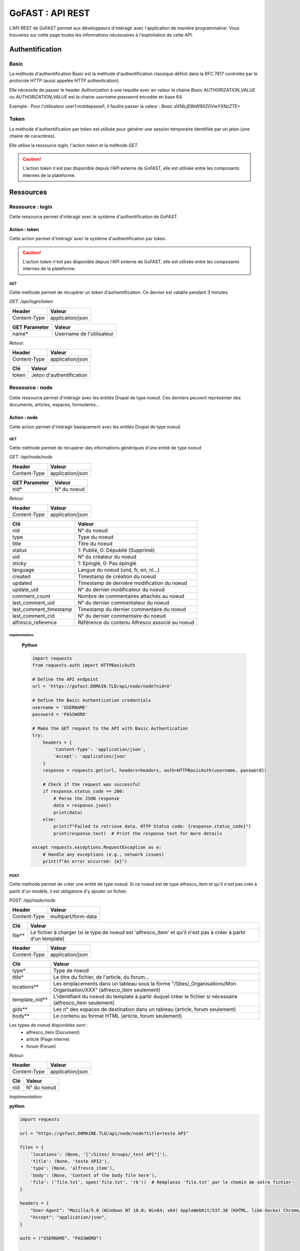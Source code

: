 ********************************************
GoFAST :  API REST 
********************************************

L'API REST de GoFAST permet aux développeurs d'intéragir avec l'application de manière programmative. Vous trouverez sur cette page toutes les informations nécessaires à l'exploitation de cette API.

Authentification
############################################

Basic
**********************

La méthode d'authentification Basic est la méthode d'authentification classique définit dans la RFC 7617 controlée par le protocole HTTP (aussi appelée HTTP authentication).

Elle nécessite de passer le header *Authorization* à une requête avec en valeur la chaine *Basic AUTHORIZATION_VALUE* ou *AUTHORIZATION_VALUE* est la chaine *username:password* encodée en base 64.

Exemple : Pour l'utilisateur user1:motdepasse1, il faudra passer la valeur :
*Basic dXNlcjE6bW90ZGVwYXNzZTE=*

Token
**********************

La méthode d'authentification par token est utilisée pour générer une session temporaire identifiée par un jeton (une chaine de caractères).

Elle utilise la ressource *login*, l'action *token* et la méthode *GET*.

.. CAUTION:: L'action *token* n'est pas disponible depuis l'API externe de GoFAST, elle est utilisée entre les composants internes de la plateforme.

Ressources
############################################

Ressource : login
**********************

Cette ressource permet d'intéragir avec le système d'authentification de GoFAST.

Action : token
~~~~~~~~~~~~~~~~~~~~~~~~~~~~~~~~~~

Cette action permet d'intéragir avec le système d'authentification par token.

.. CAUTION:: L'action *token* n'est pas disponible depuis l'API externe de GoFAST, elle est utilisée entre les composants internes de la plateforme.

GET
__________

Cette méthode permet de récupérer un token d'authentification. Ce dernier est valable pendant 3 minutes.

*GET: /api/login/token*

+-------------------+--------------------------+
|  Header           |   Valeur                 |
+===================+==========================+
|Content-Type       | application/json         |
+-------------------+--------------------------+

+-------------------+--------------------------+
|  GET Parameter    |   Valeur                 |
+===================+==========================+
|    name*          |Username de l'utilisateur |
+-------------------+--------------------------+

*Retour:*

+-------------------+----------------------------------------+
|   Header          |   Valeur                               |
+===================+========================================+
|Content-Type       | application/json                       |
+-------------------+----------------------------------------+

+-----------------------+----------------------------------------------------+
|   Clé                 |   Valeur                                           |
+=======================+====================================================+
|token                  | Jeton d'authentification                           |
+-----------------------+----------------------------------------------------+

Ressource : node
**********************

Cette ressource permet d'intéragir avec les entités Drupal de type noeud. Ces derniers peuvent représenter des documents, articles, espaces, formulaires...

Action : node
~~~~~~~~~~~~~~~~~~~~~~~~~~~~~~~~~~

Cette action permet d'intéragir basiquement avec les entités Drupal de type noeud.

GET
__________

Cette méthode permet de récupérer des informations génériques d'une entité de type noeud

*GET: /api/node/node*

+-------------------+--------------------------+
|  Header           |   Valeur                 |
+===================+==========================+
|Content-Type       | application/json         |
+-------------------+--------------------------+

+-------------------+--------------------------+
|  GET Parameter    |   Valeur                 |
+===================+==========================+
|    nid*           |N° du noeud               |
+-------------------+--------------------------+

*Retour:*

+-------------------+----------------------------------------+
|   Header          |   Valeur                               |
+===================+========================================+
|Content-Type       | application/json                       |
+-------------------+----------------------------------------+

+-----------------------+----------------------------------------------------+
|   Clé                 |   Valeur                                           |
+=======================+====================================================+
|nid                    | N° du noeud                                        |
+-----------------------+----------------------------------------------------+
|type                   | Type du noeud                                      |
+-----------------------+----------------------------------------------------+
|title                  | Titre du noeud                                     |
+-----------------------+----------------------------------------------------+
|status                 | 1: Publié, 0: Dépublié (Supprimé)                  |
+-----------------------+----------------------------------------------------+
|uid                    | N° du créateur du noeud                            |
+-----------------------+----------------------------------------------------+
|sticky                 | 1: Epinglé, 0: Pas épinglé                         |
+-----------------------+----------------------------------------------------+
|language               | Langue du noeud (und, fr, en, nl...)               |
+-----------------------+----------------------------------------------------+
|created                | Timestamp de création du noeud                     |
+-----------------------+----------------------------------------------------+
|updated                | Timestamp de dernière modification du noeud        |
+-----------------------+----------------------------------------------------+
|update_uid             | N° du dernier modificateur du noeud                |
+-----------------------+----------------------------------------------------+
|comment_count          | Nombre de commentaires attachés au noeud           |
+-----------------------+----------------------------------------------------+
|last_comment_uid       | N° du dernier commentateur du noeud                |
+-----------------------+----------------------------------------------------+
|last_comment_timestamp | Timestamp du dernier commentaire du noeud          |
+-----------------------+----------------------------------------------------+
|last_comment_cid       | N° du dernier commentaire du noeud                 |
+-----------------------+----------------------------------------------------+
|alfresco_reference     | Référence du contenu Alfresco associé au noeud     |
+-----------------------+----------------------------------------------------+
Implémentations
===============

    **Python**

    .. code-block:: python

        import requests
        from requests.auth import HTTPBasicAuth

        # Define the API endpoint
        url = 'https://gofast.DOMAIN.TLD/api/node/node?nid=X'

        # Define the Basic Authentication credentials
        username = 'USERNAME'
        password = 'PASSWORD'

        # Make the GET request to the API with Basic Authentication
        try:
            headers = {
                'Content-Type': 'application/json',
                'Accept': 'application/json'
            }
            response = requests.get(url, headers=headers, auth=HTTPBasicAuth(username, password))

            # Check if the request was successful
            if response.status_code == 200:
                # Parse the JSON response
                data = response.json()
                print(data)
            else:
                print(f"Failed to retrieve data. HTTP Status code: {response.status_code}")
                print(response.text)  # Print the response text for more details

        except requests.exceptions.RequestException as e:
            # Handle any exceptions (e.g., network issues)
            print(f"An error occurred: {e}")

.. dropdown:: Cliquez ici pour voir l'implémentation JavaScript
    :animate: fade-in-slide-down

    **JavaScript**

    .. code-block:: javascript

        // Define the API endpoint
        const apiEndpoint = 'https://gofast.DOMAIN.TLD/api/node/node?nid=X';

        // Basic authorization token
        const authToken = 'Basic XXX';

        // Set up the fetch request
        fetch(apiEndpoint, {
            method: 'GET',
            headers: {
                'Authorization': authToken
            }
        })
        .then(response => {
            if (!response.ok) {
                throw new Error('Network response was not ok ' + response.statusText);
            }
            return response.json();
        })
        .then(data => {
            console.log(data);
        })
        .catch(error => {
            console.error('There has been a problem with your fetch operation:', error);

.. dropdown:: Cliquez ici pour voir l'implémentation PHP
    :animate: fade-in-slide-down

    **PHP**

    .. code-block:: php

        <?php
        // Define the API endpoint
        $apiEndpoint = 'https://gofast.DOMAIN.TLD/api/node/node?nid=X';

        // Basic authorization token
        $authToken = 'Basic XXXX';

        // Initialize a cURL session
        $ch = curl_init();

        // Set cURL options
        curl_setopt($ch, CURLOPT_URL, $apiEndpoint);
        curl_setopt($ch, CURLOPT_RETURNTRANSFER, true);
        curl_setopt($ch, CURLOPT_HTTPHEADER, [
            'Authorization: ' . $authToken
        ]);

        // Execute the cURL request
        $response = curl_exec($ch);

        // Check for errors
        if(curl_errno($ch)) {
            echo 'cURL error: ' . curl_error($ch);
        } else {
            // Convert the JSON response to a PHP array
            $data = json_decode($response, true);

            // Print the data
            print_r($data);
        }

        // Close the cURL session
        curl_close($ch);
        ?>



POST
__________

Cette méthode permet de créer une entité de type noeud. Si ce noeud est de type alfresco_item et qu'il n'est pas crée à partir d'un modèle, il est obligatoire d'y ajouter un fichier. 

*POST: /api/node/node*

+-------------------+--------------------------+
|  Header           |   Valeur                 |
+===================+==========================+
|Content-Type       | multipart/form-data      |
+-------------------+--------------------------+

+-------------------+-----------------------------------------------------------------------------------------------------------------+
|  Clé              |   Valeur                                                                                                        |
+===================+=================================================================================================================+
|    file**         | Le fichier à charger (si le type de noeud est 'alfresco_item' et qu'il n'est pas à créer à partir d'un template)|
+-------------------+-----------------------------------------------------------------------------------------------------------------+

+-------------------+--------------------------+
|  Header           |   Valeur                 |
+===================+==========================+
|Content-Type       | application/json         |
+-------------------+--------------------------+

+-------------------+--------------------------------------------------------------------------------------------------------------------------+
|  Clé              |   Valeur                                                                                                                 |
+===================+==========================================================================================================================+
|    type*          | Type de noeud                                                                                                            |
+-------------------+--------------------------------------------------------------------------------------------------------------------------+
|    title*         | Le titre du fichier, de l'article, du forum...                                                                           |
+-------------------+--------------------------------------------------------------------------------------------------------------------------+
|    locations**    | Les emplacements dans un tableau sous la forme "/Sites/_Organisations/Mon Organisation/XXX" (alfresco_item seulement)    |
+-------------------+--------------------------------------------------------------------------------------------------------------------------+
|    template_nid** | L'identifiant du noeud du template à partir duquel créer le fichier si nécessaire (alfresco_item seulement)              |
+-------------------+--------------------------------------------------------------------------------------------------------------------------+
|    gids**         | Les n° des espaces de destination dans un tableau (article, forum seulement)                                             |
+-------------------+--------------------------------------------------------------------------------------------------------------------------+
|    body**         | Le contenu au format HTML (article, forum seulement)                                                                     |
+-------------------+--------------------------------------------------------------------------------------------------------------------------+

Les types de noeud disponibles sont : 
 - alfresco_item (Document)
 - article (Page interne)
 - forum (Forum)

*Retour:*

+-------------------+----------------------------------------+
|   Header          |   Valeur                               |
+===================+========================================+
|Content-Type       | application/json                       |
+-------------------+----------------------------------------+

+-------------------+----------------------------------------+
|   Clé             |   Valeur                               |
+===================+========================================+
|nid                | N° du noeud                            |
+-------------------+----------------------------------------+

*Implémentation:*

**python**

.. code-block:: python

    import requests
    
    url = "https://gofast.DOMAINE.TLD/api/node/node?title=teste API"
    
    files = {
        'locations': (None, '["/Sites/_Groups/_test API"]'),
        'title': (None, 'teste API2'),
        'type': (None, 'alfresco_item'),
        'body': (None, 'Content of the body file here'),
        'file': ('file.txt', open('file.txt', 'rb'))  # Remplacez 'file.txt' par le chemin de votre fichier
    }
    
    headers = {
        "User-Agent": "Mozilla/5.0 (Windows NT 10.0; Win64; x64) AppleWebKit/537.36 (KHTML, like Gecko) Chrome/91.0.4472.124 Safari/537.36",
        "Accept": "application/json",
    }
    
    auth = ("USERNAME", "PASSWORD")
    
    try:
        response = requests.post(url, files=files, headers=headers, auth=auth)
        response.raise_for_status()
    
        data = response.json()
        print(data)
    except requests.exceptions.HTTPError as http_err:
        print(f"Erreur HTTP: {http_err}")
        print(f"Contenu de la réponse: {response.text}")
    except requests.exceptions.ConnectionError as conn_err:
        print(f"Erreur de connexion: {conn_err}")
    except requests.exceptions.Timeout as timeout_err:
        print(f"Délai d'attente dépassé: {timeout_err}")
    except requests.exceptions.RequestException as req_err:
        print(f"Erreur de requête: {req_err}")
        print(f"Contenu de la réponse: {response.text}")

**javascript**


.. code-block:: javascript

    const url = "https://gofast.DOMAINE.TLD/api/node/node?title=teste API";
    
    const formData = new FormData();
    formData.append('gids', '["/Sites/_Groups/_test API"]');
    formData.append('title', 'teste API2');
    formData.append('type', 'alfresco_item');
    formData.append('body', 'Content of the body file here');
    
    fetch(url, {
        method: 'POST',
        body: formData
    })
    .then(response => response.json())
    .then(data => console.log(data))
    .catch(error => console.error('Error:', error));

**PHP**

.. code-block:: PHP

    <?php
    
    $url = "https://gofast.DOMAINE.TLD/api/node/node?title=teste API";
    
    $data = array(
        'gids' => '["/Sites/_Groups/_test API"]',
        'title' => 'teste API2',
        'type' => 'alfresco_item',
        'body' => 'Content of the body file here'
    );
    
    $ch = curl_init();
    curl_setopt($ch, CURLOPT_URL, $url);
    curl_setopt($ch, CURLOPT_POST, 1);
    curl_setopt($ch, CURLOPT_POSTFIELDS, http_build_query($data));
    curl_setopt($ch, CURLOPT_RETURNTRANSFER, true);
    
    $response = curl_exec($ch);
    curl_close($ch);
    
    $responseData = json_decode($response, true);
    print_r($responseData);
    ?>


Action : metadata
~~~~~~~~~~~~~~~~~~~~~~~~~~~~~~~~~~

Cette action permet d'intéragir avec les métadonnées associés aux entités de type noeud

GET
__________

Cette méthode permet de récupérer les métadonnées associés aux entités de type noeud

*GET: /api/node/metadata*

+-------------------+--------------------------+
|  Header           |   Valeur                 |
+===================+==========================+
|Content-Type       | application/json         |
+-------------------+--------------------------+

+-------------------+--------------------------+
|  GET Parameter    |   Valeur                 |
+===================+==========================+
|    nid*           |N° du noeud               |
+-------------------+--------------------------+

*Retour:*

+-------------------+----------------------------------------+
|   Header          |   Valeur                               |
+===================+========================================+
|Content-Type       | application/json                       |
+-------------------+----------------------------------------+



+-----------------------+----------------------------------------------------+
|   Clé                 |   Valeur                                           |
+=======================+====================================================+
|field_XXX              | Tableau contenant les valeurs du champ             |
+-----------------------+----------------------------------------------------+
|field_YYY              | Tableau contenant les valeurs du champ             |
+-----------------------+----------------------------------------------------+

*Implémentation:*

**python**

.. code-block:: python


    import requests
    import json
    
    url = "https://gofast.DOMAIN.TLD/api/node/metadata?nid=X"
    headers = {
        "Authorization": "Basic XXX"
    }
    
    auth = ("USERNAME", "PASSWORD")
    
    response = requests.get(url, headers=headers, auth=auth)
    data = response.json()
    
    print(json.dumps(data, indent=4))

**javascript**

.. code-block:: javascript

    const url = 'https://DOMAINE.TLD/api/node/metadata?nid=X';
    const headers = new Headers({
        'Authorization': 'Basic XXX'
    });
    
    fetch(url, { headers: headers })
        .then(response => response.json())
        .then(data => console.log(JSON.stringify(data, null, 4)))
        .catch(error => console.error('Error:', error));

***PHP**

.. code-block:: PHP

    <?php
    $url = 'https://DOMAINE.TLD/api/node/metadata?nid=X';
    $options = [
        'http' => [
            'header'  => "Authorization: "Basic XXX",
            'method'  => 'GET',
        ]
    ];
    $context  = stream_context_create($options);
    $response = file_get_contents($url, false, $context);
    if ($response === FALSE) {
        die('Error occurred');
    }
    
    $data = json_decode($response, true);
    echo '<pre>' . print_r($data, true) . '</pre>';
    ?>

POST
__________

Cette méthode permet de mettre à jour les métadonnées associés aux entités de type noeud

*POST: /api/node/metadata*

+-------------------+--------------------------+
|  Header           |   Valeur                 |
+===================+==========================+
|Content-Type       | application/json         |
+-------------------+--------------------------+

.. NOTE:: Contrairement au retour de la méthode GET, les valeurs ne doivent pas êtres listés de cette manière
           field_XXX : *Array*
                      0: value: *Array*
                              VAL1
                      1: value: *Array*
                              VAL2
          Mais plutôt comme ceci
           field_XXX : *Array*
                      0: VAL1, 
                      1: VAL2 
          Ou comme cela selon le champ modifié
            field_XXX : VAL
          Les champs modifiables sont : field_category, field_state, field_target_link, field_external_page_url, field_date, field_criticity, field_document_author, field_tags

+-------------------+----------------------------------------+
|  Clé              |   Valeur                               |
+===================+========================================+
|    nid*           |N° du noeud                             |
+-------------------+----------------------------------------+
|    field_XXX      |Tableau contenant les valeurs du champ  |
+-------------------+----------------------------------------+
|    field_YYY      |Tableau contenant les valeurs du champ  |
+-------------------+----------------------------------------+

*Retour:*

+-------------------+----------------------------------------+
|   Header          |   Valeur                               |
+===================+========================================+
|Content-Type       | application/json                       |
+-------------------+----------------------------------------+

+-----------------------+----------------------------------------------------+
|   Clé                 |   Valeur                                           |
+=======================+====================================================+
|Field_XXX              | Tableau contenant le retour de la fonction         |
+-----------------------+----------------------------------------------------+
|Field_YYY              | Tableau contenant le retour de la fonction         |
+-----------------------+----------------------------------------------------+

*Implémentation:*

**python**
    
.. code-block:: python

    import requests
    
    url = "https://DOMAINE.TLD/api/node/metadata"
    data = {
        "nid": XXX,
        "uid": XXX,
        "title": "teste API",
        "nulid": XXX,
        "description": "",
        "field_category": "XX"
    }
    
    headers = {
        "User-Agent": "Mozilla/5.0 (Windows NT 10.0; Win64; x64) AppleWebKit/537.36 (KHTML, like Gecko) Chrome/91.0.4472.124 Safari/537.36",
        "Accept": "application/json",
        "Content-Type": "application/json"
    }
    
    auth = ("USERNAME", "PASSWORD")
    
    try:
        response = requests.post(url, json=data, headers=headers, auth=auth)
        response.raise_for_status()
    
        data = response.json()
        print(data)
    except requests.exceptions.HTTPError as http_err:
        print(f"Erreur HTTP: {http_err}")
        print(f"Contenu de la réponse: {response.text}")
    except requests.exceptions.ConnectionError as conn_err:
        print(f"Erreur de connexion: {conn_err}")
    except requests.exceptions.Timeout as timeout_err:
        print(f"Délai d'attente dépassé: {timeout_err}")
    except requests.exceptions.RequestException as req_err:
        print(f"Erreur de requête: {req_err}")
        print(f"Contenu de la réponse: {response.text}")


**javascript**

.. code-block:: javascript

    const url = "https://DOMAINE.TLD/api/node/metadata";
    const params = new URLSearchParams({
        nid: "xxx"
        uid: "xxx"
        title: "xxx"
        nulid: "xxx"
        description: "xxx",
        field_category: "xxx"
    });
    
    fetch(`${url}?${params}`)
        .then(response => response.json())
        .then(data => console.log(data))
        .catch(error => console.error('Error:', error));

**PHP**

.. code-block:: PHP

    <?php
    
    $url = "https://DOMAINE.TLD/api/node/metadata";
    $params = array(
        "nid" => xxx,
        "uid" => xxx,
        "title" => "xxx",
        "nulid" => xxx,
        "description" => "xxx",
        "field_category" => "xxx"
    );
    
    $fullUrl = $url . '?' . http_build_query($params);
    $response = file_get_contents($fullUrl);
    $data = json_decode($response, true);
    
    print_r($data);


PATCH
__________

Cette méthode permet d'ajouter une valeur à certaines métadonnées associés aux entités de type noeud

*PATCH: /api/node/metadata*

+-------------------+--------------------------+
|  Header           |   Valeur                 |
+===================+==========================+
|Content-Type       | application/json         |
+-------------------+--------------------------+

.. NOTE:: Contrairement au retour de la méthode GET, les valeurs ne doivent pas êtres listés de cette manière
           field_XXX : *Array*
                      0: value: *Array*
                              VAL1
                      1: value: *Array*
                              VAL2
          Mais plutôt comme ceci
           field_XXX : *Array*
                      0: VAL1, 
                      1: VAL2 
          Ou comme cela selon le champ modifié
            field_XXX : VAL
          Les champs alterables sont : field_target_link, field_external_page_url, field_tags

+-------------------+----------------------------------------+
|  Clé              |   Valeur                               |
+===================+========================================+
|    nid*           |N° du noeud                             |
+-------------------+----------------------------------------+
|    field_XXX      |Tableau contenant les valeurs du champ  |
+-------------------+----------------------------------------+
|    field_YYY      |Tableau contenant les valeurs du champ  |
+-------------------+----------------------------------------+

*Retour:*

+-------------------+----------------------------------------+
|   Header          |   Valeur                               |
+===================+========================================+
|Content-Type       | application/json                       |
+-------------------+----------------------------------------+

+-----------------------+----------------------------------------------------+
|   Clé                 |   Valeur                                           |
+=======================+====================================================+
|Field_XXX              | Tableau contenant le retour de la fonction         |
+-----------------------+----------------------------------------------------+
|Field_YYY              | Tableau contenant le retour de la fonction         |
+-----------------------+----------------------------------------------------+



Action : locations
~~~~~~~~~~~~~~~~~~~~~~~~~~~~~~~~~~

Cette action permet d'intéragir avec les emplacements des contenus associés aux entités de type noeud

GET
__________

Cette méthode permet de récupérer les emplacements des contenus associés aux entités de type noeud

*GET: /api/node/locations*

+-------------------+--------------------------+
|  Header           |   Valeur                 |
+===================+==========================+
|Content-Type       | application/json         |
+-------------------+--------------------------+

+-------------------+--------------------------+
|  GET Parameter    |   Valeur                 |
+===================+==========================+
|    nid*           |N° du noeud               |
+-------------------+--------------------------+

*Retour:*

+-------------------+----------------------------------------+
|   Header          |   Valeur                               |
+===================+========================================+
|Content-Type       | application/json                       |
+-------------------+----------------------------------------+



+-----------------------+----------------------------------------------------+
|   Clé                 |   Valeur                                           |
+=======================+====================================================+
|locations              | Tableau indexé contenant les emplacements.         |
+-----------------------+----------------------------------------------------+

*Implémentation:*

**python**

.. code-block:: python

    import requests
    
    url = "https://DOMAINE.TLD/api/node/locations?nid=XXX"
    headers = {
    	"Content-Type": "application/json"
    }
    auth = ("USERNAME", "PASSWORD")
    
    response = requests.get(url, headers=headers, auth=auth)
    
    if response.status_code == 200:
        print(response.json())
    else:
        print(f"Error: {response.status_code}")


**javascript**

.. code-block:: javascript

    const url = "https://DOMAINE.TLD/api/node/locations?nid=XXX";
    const headers = new Headers({
        "Authorization": "Basic XXX"
    });
    
    fetch(url, { headers: headers })
        .then(response => {
            if (!response.ok) {
                throw new Error(`Error: ${response.status}`);
            }
            return response.json();
        })
        .then(data => console.log(data))
        .catch(error => console.error('Error:', error));

**PHP**

.. code-block:: PHP
    
    $curl = curl_init();
    
    curl_setopt_array($curl, array(
        CURLOPT_URL => "https://gofast-dev.ceo-vision.com/api/node/locations?nid=8675",
        CURLOPT_RETURNTRANSFER => true,
        CURLOPT_HTTPHEADER => array(
            "Authorization: Basic JUA1Nl5udE1hNGR0aTRyUzdXN0U"
        ),
    ));
    
    $response = curl_exec($curl);
    
    if (curl_errno($curl)) {
        echo 'Error:' . curl_error($curl);
    } else {
        $httpcode = curl_getinfo($curl, CURLINFO_HTTP_CODE);
        if ($httpcode == 200) {
            $data = json_decode($response, true);
            print_r($data);
        } else {
            echo "Error: HTTP Status " . $httpcode;
        }
    }
    
    curl_close($curl);


PUT
__________

Cette méthode permet de modifier les emplacements des contenus associés aux entités de type noeud

*PUT: /api/node/locations*

+-------------------+--------------------------+
|  Header           |   Valeur                 |
+===================+==========================+
|Content-Type       | application/json         |
+-------------------+--------------------------+

+-------------------+------------------------------------------+
|  POST Parameter    |   Valeur                                |
+===================+==========================================+
|    nid*           |N° du noeud                               |
+-------------------+------------------------------------------+
|    locations*     |Tableau indexé contenant les emplacements |
+-------------------+------------------------------------------+

*Retour:*

+-------------------+----------------------------------------+
|   Header          |   Valeur                               |
+===================+========================================+
|Content-Type       | application/json                       |
+-------------------+----------------------------------------+



+-----------------------+------------------------------------------------------------------+
|   Clé                 |   Valeur                                                         |
+=======================+==================================================================+
|locations              | Tableau indexé contenant les emplacements après vidage du cache. |
+-----------------------+------------------------------------------------------------------+

POST
__________

Cette méthode permet d'ajouter ou de supprimer des emplacements des contenus associés aux entités de type noeud

*POST: /api/node/locations*

+-------------------+--------------------------+
|  Header           |   Valeur                 |
+===================+==========================+
|Content-Type       | application/json         |
+-------------------+--------------------------+

+-------------------+-------------------------------------------------------------+
|  POST Parameter    |   Valeur                                                   |
+===================+=============================================================+
|    nid*           |N° du noeud                                                  |
+-------------------+-------------------------------------------------------------+
|    locations*     |Tableau indexé contenant les nouveaux emplacements à ajouter |
+-------------------+-------------------------------------------------------------+

*Retour:*

+-------------------+----------------------------------------+
|   Header          |   Valeur                               |
+===================+========================================+
|Content-Type       | application/json                       |
+-------------------+----------------------------------------+



+-----------------------+------------------------------------------------------------------+
|   Clé                 |   Valeur                                                         |
+=======================+==================================================================+
|locations              | Tableau indexé contenant les emplacements après vidage du cache. |
+-----------------------+------------------------------------------------------------------+
|delete                 | Boolean 1 = suppression; 0 = ajout.                              |
+-----------------------+------------------------------------------------------------------+




Action : content
~~~~~~~~~~~~~~~~~~~~~~~~~~~~~~~~~~

Cette action permet d'intéragir avec le contenu Alfresco associés aux entités de type noeud

.. CAUTION:: Utiliser cette action sur un noeud sans contenu Alfresco associé aboutira à une erreur "404 Not Found". Les noeuds associés à un contenu Alfresco sont de type "alfresco_item".

GET
__________

Cette méthode permet de récupérer le contenu Alfresco associé à un noeud. 

*GET: /api/node/content*

+-------------------+--------------------------+
|  Header           |   Valeur                 |
+===================+==========================+
|Content-Type       | application/octet-stream |
+-------------------+--------------------------+
|Content-Disposition| attachment               |
+-------------------+--------------------------+

+-------------------+--------------------------+
|  GET Parameter    |   Valeur                 |
+===================+==========================+
|    nid*           |N° du noeud               |
+-------------------+--------------------------+

*Retour:*

+-------------------+----------------------------------------+
|   Header          |   Valeur                               |
+===================+========================================+
|Content-Type       | application/octet-stream               |
+-------------------+----------------------------------------+
|Content-Disposition| attachment; filename="nom_du_fichier"  |
+-------------------+----------------------------------------+

Le contenu du retour de la requête est le contenu du document.

*Implémentation:*

**python**

.. code-block:: python

    import requests
    
    url = 'https://gofast.DOMAINE.TLD/api/node/content'
    
    headers = {
        'Authorization': 'Basic XXXX',
        'Content-Type': 'application/octet-stream',
        'Content-Disposition': 'attachment'
    }
    
    data = {
        'nid': 'XXX',
        'username': 'USERNAME',
        'password': 'PASSWORD'
    }
    
    response = requests.post(url, headers=headers, json=data)
    print(response.status_code)
    print(response.text)


**javascript**

.. code-block:: javascript

    const url = 'https://gofast.DOMAINE.TLD/api/node/content';
    
    const headers = new Headers();
    headers.append('Authorization', 'Basic XXX');
    headers.append('Content-Type', 'application/octet-stream');
    headers.append('Content-Disposition', 'attachment');
    
    const data = {
        nid: '8675',
        username: 'USERNAME',
        password: 'PASSWORD'
    };
    
    fetch(url, {
        method: 'POST',
        headers: headers,
        body: JSON.stringify(data)
    })
    .then(response => response.text())
    .then(result => console.log(result))
    .catch(error => console.log('error', error));

**PHP**

.. code-block:: PHP

    $url = 'https://gofast.DOMAINE.TLD/api/node/content';
    
    $headers = [
        'Authorization: Basic JUA1Nl5udE1hNGR0aTRyUzdXN0U',
        'Content-Type: application/octet-stream',
        'Content-Disposition: attachment'
    ];
    
    $data = [
        'nid' => '8675',
        'username' => 'allan_muzeya_1234567777687857ljljh',
        'password' => '%@56^ntMa4dti4rS7W7E'
    ];
    
    $ch = curl_init($url);
    curl_setopt($ch, CURLOPT_HTTPHEADER, $headers);
    curl_setopt($ch, CURLOPT_POST, 1);
    curl_setopt($ch, CURLOPT_POSTFIELDS, json_encode($data));
    curl_setopt($ch, CURLOPT_RETURNTRANSFER, true);
    
    $response = curl_exec($ch);
    curl_close($ch);
    
    echo $response;



POST
__________

Cette méthode permet de remplacer le contenu Alfresco associé à un noeud en créant une nouvelle version. 

*POST: /api/node/content*

+-------------------+--------------------------+
|  Header           |   Valeur                 |
+===================+==========================+
|Content-Type       | multipart/form-data      |
+-------------------+--------------------------+

+-------------------+-----------------------------------------------------+
|  POST Parameter   |   Valeur                                            |
+===================+=====================================================+
|    file           | The file to upload                                  |
+-------------------+-----------------------------------------------------+

+-------------------+--------------------------+
|  Header           |   Valeur                 |
+===================+==========================+
|Content-Type       | application/json         |
+-------------------+--------------------------+

+-------------------+-----------------------------------------------------+
|  Clé              |   Valeur                                            |
+===================+=====================================================+
|    nid*           | N° du noeud                                         |
+-------------------+-----------------------------------------------------+
|    comment        | Commentaire associé à la nouvelle version           |
+-------------------+-----------------------------------------------------+
|  major_version    | 0: Version mineure, 1: Version majeure (default : 0)|
+-------------------+-----------------------------------------------------+


*Retour:*

+-------------------+----------------------------------------+
|   Header          |   Valeur                               |
+===================+========================================+
|Content-Type       | application/json                       |
+-------------------+----------------------------------------+

+-------------------+----------------------------------------+
|   Clé             |   Valeur                               |
+===================+========================================+
|success            | 1: OK, 0: Erreur                       |
+-------------------+----------------------------------------+

Action : preview
~~~~~~~~~~~~~~~~~~~~~~~~~~~~~~~~~~

Cette action permet d'intéragir avec les prévisualisations PDF associés aux entités de type noeud

.. CAUTION:: Utiliser cette action sur un noeud sans contenu Alfresco associé aboutira à une erreur "404 Not Found". Les noeuds associés à un contenu Alfresco sont de type "alfresco_item".

GET
__________

Cette méthode permet de récupérer la prévisualisation PDF d'un contenu Alfresco associé à un noeud. 

*GET: /api/node/preview*

+-------------------+--------------------------+
|  Header           |   Valeur                 |
+===================+==========================+
|Content-Type       | application/pdf          |
+-------------------+--------------------------+
|Content-Disposition| attachment               |
+-------------------+--------------------------+

+-------------------+--------------------------+
|  GET Parameter    |   Valeur                 |
+===================+==========================+
|    nid*           |N° du noeud               |
+-------------------+--------------------------+

*Retour:*

+-------------------+----------------------------------------+
|   Header          |   Valeur                               |
+===================+========================================+
|Content-Type       | application/pdf                        |
+-------------------+----------------------------------------+
|Content-Disposition| attachment; filename="nom_du_fichier"  |
+-------------------+----------------------------------------+

Le contenu du retour de la requête est le contenu de la prévisualisation PDF du document.

Action : preview_link
~~~~~~~~~~~~~~~~~~~~~~~~~~~~~~~~~~

Cette action permet d'intéragir avec les prévisualisations PDF associés aux entités de type noeud

.. CAUTION:: Utiliser cette action sur un noeud sans contenu Alfresco associé aboutira à une erreur "404 Not Found". Les noeuds associés à un contenu Alfresco sont de type "alfresco_item".

GET
__________

Cette méthode permet de récupérer un lien vers une prévisualisations PDF associée à une entité de type noeud

*GET: /api/node/preview_link*

+-------------------+--------------------------+
|  Header           |   Valeur                 |
+===================+==========================+
|Content-Type       | application/json         |
+-------------------+--------------------------+

+-------------------+--------------------------+
|  GET Parameter    |   Valeur                 |
+===================+==========================+
|    nid*           |N° du noeud               |
+-------------------+--------------------------+

*Retour:*

+-------------------+----------------------------------------+
|   Header          |   Valeur                               |
+===================+========================================+
|Content-Type       | application/json                       |
+-------------------+----------------------------------------+

+-----------------------+----------------------------------------------------+
|   Clé                 |   Valeur                                           |
+=======================+====================================================+
|link                   |  Lien vers la prévisualisation                     |
+-----------------------+----------------------------------------------------+

Action : version
~~~~~~~~~~~~~~~~~~~~~~~~~~~~~~~~~~

Cette action permet d'intéragir avec les versions des contenus Alfresco associés aux entités de type noeud

GET
__________

Cette méthode permet de récupérer les versions d'un contenu Alfresco associé à une entité de type noeud

*GET: /api/node/version*

+-------------------+--------------------------+
|  Header           |   Valeur                 |
+===================+==========================+
|Content-Type       | application/json         |
+-------------------+--------------------------+

+-------------------+--------------------------+
|  GET Parameter    |   Valeur                 |
+===================+==========================+
|    nid*           |N° du noeud               |
+-------------------+--------------------------+

*Retour:*

+-------------------+----------------------------------------+
|   Header          |   Valeur                               |
+===================+========================================+
|Content-Type       | application/json                       |
+-------------------+----------------------------------------+

+-----------------------+----------------------------------------------------+
|   Clé                 |   Valeur                                           |
+=======================+====================================================+
|creator                | Identifiant du créateur de la version              |
+-----------------------+----------------------------------------------------+
|type                   | MINOR : Version mineure, MAJOR : Version majeure   |
+-----------------------+----------------------------------------------------+
|created                | Timestamp de la création de la version             |
+-----------------------+----------------------------------------------------+
|version                | N° de version                                      |
+-----------------------+----------------------------------------------------+
|comment                | Commentaire associé à la version                   |
+-----------------------+----------------------------------------------------+

Action : versions
~~~~~~~~~~~~~~~~~~~~~~~~~~~~~~~~~~

Cette action permet d'intéragir avec les versions des contenus Alfresco associés aux entités de type noeud

GET
__________

Cette méthode permet de récupérer les versions des contenus Alfresco associés à une entité de type noeud

*GET: /api/node/versions*

+-------------------+--------------------------+
|  Header           |   Valeur                 |
+===================+==========================+
|Content-Type       | application/json         |
+-------------------+--------------------------+

+-------------------+--------------------------+
|  GET Parameter    |   Valeur                 |
+===================+==========================+
|    nid*           |N° du noeud               |
+-------------------+--------------------------+

*Retour:*

+-------------------+----------------------------------------+
|   Header          |   Valeur                               |
+===================+========================================+
|Content-Type       | application/json                       |
+-------------------+----------------------------------------+

+-----------------------+----------------------------------------------------+
|   Clé                 |   Valeur                                           |
+=======================+====================================================+
|creator                | Identifiant des créateur des versions              |
+-----------------------+----------------------------------------------------+
|type                   | MINOR : Version mineure, MAJOR : Version majeure   |
+-----------------------+----------------------------------------------------+
|created                | Timestamp de la création des versions              |
+-----------------------+----------------------------------------------------+
|version                | N° des versions                                    |
+-----------------------+----------------------------------------------------+
|comment                | Commentaire associé aux versions                   |
+-----------------------+----------------------------------------------------+

Action : archive
~~~~~~~~~~~~~~~~~~~~~~~~~~~~~~~~~~

Cette action permet d'intéragir avec l'archivage des documents associées aux entités de type noeud.

POST
__________

Cette méthode permet d'archiver un document associé à une entité de type noeud.

*POST: /api/node/archive*

+-------------------+--------------------------+
|  Header           |   Valeur                 |
+===================+==========================+
|Content-Type       | application/json         |
+-------------------+--------------------------+

+-------------------+--------------------------------------------------------------------+
|  Clé              |   Valeur                                                           |
+===================+====================================================================+
|      nid*         |N° du noeud                                                         |
+-------------------+--------------------------------------------------------------------+
|    unarchive*     |Si la valeur est "true", le document sera désarchivé                |
+-------------------+--------------------------------------------------------------------+

*Retour:*

+-------------------+--------------------------+
|  Header           |   Valeur                 |
+===================+==========================+
|Content-Type       | application/json         |
+-------------------+--------------------------+

+-------------------+--------------------------------------------------------------------+
|  Clé              |   Valeur                                                           |
+===================+====================================================================+
|     nid           |N° du noeud                                                         |
+-------------------+--------------------------------------------------------------------+

Action : status
~~~~~~~~~~~~~~~~~~~~~~~~~~~~~~~~~~

Cette action permet d'intéragir avec le status des entités *node* de Drupal.

POST
__________

Cette méthode permet de publier ou dépublier un noeud et s'il s’agit d’un document, il sera restauré ou supprimé.

*POST: /api/node/status*

+-------------------+--------------------------+
|  Header           |   Valeur                 |
+===================+==========================+
|Content-Type       | application/json         |
+-------------------+--------------------------+

+-------------------+--------------------------------------------------------------------+
|  Clé              |   Valeur                                                           |
+===================+====================================================================+
|  nid*             |   N° du noeud                                                      |
+-------------------+--------------------------------------------------------------------+
|  restore*         |   Si la valeur est "true", le document sera restauré               |
+-------------------+--------------------------------------------------------------------+

*Retour:*

+-------------------+--------------------------+
|  Header           |   Valeur                 |
+===================+==========================+
|Content-Type       | application/json         |
+-------------------+--------------------------+

+-------------------+--------------------------------------------------------------------+
|  Clé              |   Valeur                                                           |
+===================+====================================================================+
|  nid              |N° du noeud                                                         |
+-------------------+--------------------------------------------------------------------+

Action : publication
~~~~~~~~~~~~~~~~~~~~~~~~~~~~~~~~~~

Cette action permet d'intéragir avec les publications de documents associées à des entités de type noeud.

GET
__________

Cette méthode permet de récupérer la publication d’un document si elle existe.

*GET: /api/node/publication*

+-------------------+--------------------------+
|  Header           |   Valeur                 |
+===================+==========================+
|  Content-Type     | application/json         |
+-------------------+--------------------------+

+-------------------+--------------------------------------------------------------------+
|  Clé              |   Valeur                                                           |
+===================+====================================================================+
|  nid*             |N° du noeud                                                         |
+-------------------+--------------------------------------------------------------------+

*Retour:*

+-------------------+--------------------------+
|  Header           |   Valeur                 |
+===================+==========================+
|  Content-Type     | application/json         |
+-------------------+--------------------------+

+-------------------+--------------------------------------------------------------------+
|  Clé              |   Valeur                                                           |
+===================+====================================================================+
|  nid              |N° du noeud                                                         |
+-------------------+--------------------------------------------------------------------+
|  status           |1: Publié, 0: Dépublié                                              |
+-------------------+--------------------------------------------------------------------+

POST
__________

Cette méthode permet de créer une publication à partir d’un document Alfresco associée à des entités de type noeud.

.. CAUTION:: La documentation de cette API n'est pas encore complète.

*POST: /api/node/publication*

+-------------------+--------------------------+
|  Header           |   Valeur                 |
+===================+==========================+
|  Content-Type     | application/json         |
+-------------------+--------------------------+

+-------------------+----------------------------------------------------------------------+
|  Clé              |   Valeur                                                             |
+===================+======================================================================+
|nid*               |N° du noeud                                                           |
+-------------------+----------------------------------------------------------------------+
|locations*         |Tableau indexé contenant les emplacements sous la forme "/Sites/_xxx" |
+-------------------+----------------------------------------------------------------------+

*Retour:*

+-------------------+--------------------------+
|  Header           |   Valeur                 |
+===================+==========================+
|  Content-Type     | application/json         |
+-------------------+--------------------------+

+-------------------+--------------------------------------------------------------------+
|  Clé              |   Valeur                                                           |
+===================+====================================================================+
|publication_nid    |N° du noeud de la publication                                       |
+-------------------+--------------------------------------------------------------------+


Action : autocomplete
~~~~~~~~~~~~~~~~~~~~~~~~~~~~~~~~~~

Cette action permet d'intéragir avec le système d'autocomplétion des entités *node* de Drupal.

GET
__________

Cette méthode permet de récupérer une liste de noeuds en fonction de la chaine passée en input et des bundles demandés.

*GET: /api/node/autocomplete*

+-------------------+--------------------------+
|  Header           |   Valeur                 |
+===================+==========================+
|Content-Type       | application/json         |
+-------------------+--------------------------+

+-------------------+--------------------------------------------------------------------+
|  Clé              |   Valeur                                                           |
+===================+====================================================================+
|  str*             |Input                                                               |
+-------------------+--------------------------------------------------------------------+
|  bundles          |Liste de bundles séparés par une virgule (alfresco_item par default)|
+-------------------+--------------------------------------------------------------------+


*Retour:*

+-------------------+----------------------------------------+
|   Header          |   Valeur                               |
+===================+========================================+
|Content-Type       | application/json                       |
+-------------------+----------------------------------------+

+-----------------------+-----------------------------------------------------------+
|   Clé                 |   Valeur                                                  |
+=======================+===========================================================+
|uid                    | Quelques informations de base sur l'utilisateur           |
+-----------------------+-----------------------------------------------------------+

Ressource : comment
**********************

Cette ressource permet d'intéragir avec les entités Drupal de type comment. Ces derniers représent des commentaires associés à des entités de type noeud (node)

Action : comment
~~~~~~~~~~~~~~~~~~~~~~~~~~~~~~~~~~

Cette action permet d'intéragir basiquement avec les entités Drupal de type comment.

GET
__________

Cette méthode permet de récupérer un commentaire

*GET: /api/comment/comment*

+-------------------+--------------------------+
|  Header           |   Valeur                 |
+===================+==========================+
|Content-Type       | application/json         |
+-------------------+--------------------------+

+-------------------+--------------------------+
|  GET Parameter    |   Valeur                 |
+===================+==========================+
|    cid*           |N° du commentaire         |
+-------------------+--------------------------+

*Retour:*

+-------------------+----------------------------------------+
|   Header          |   Valeur                               |
+===================+========================================+
|Content-Type       | application/json                       |
+-------------------+----------------------------------------+

+-----------------------+----------------------------------------------------+
|   Clé                 |   Valeur                                           |
+=======================+====================================================+
|nid                    | N° du noeud                                        |
+-----------------------+----------------------------------------------------+
|cid                    | N° du commentaire                                  |
+-----------------------+----------------------------------------------------+
|uid                    | N° de l'utilisateur ayant commenté                 |
+-----------------------+----------------------------------------------------+
|subject                | Titre du commentaire                               |
+-----------------------+----------------------------------------------------+
|body                   | contenu du commentaire                             |
+-----------------------+----------------------------------------------------+
|is_private             | 0: Commentaire publique, 1: Commentaire privé      |
+-----------------------+----------------------------------------------------+

PUT
__________

Cette méthode permet d'attacher un commentaire à une entité de type noeud

*GET: /api/comment/comment*

+-------------------+--------------------------+
|  Header           |   Valeur                 |
+===================+==========================+
|Content-Type       | application/json         |
+-------------------+--------------------------+

+-------------------+-----------------------------------------------------------+
|  Clé              |   Valeur                                                  |
+===================+===========================================================+
|    nid*           |N° du noeud                                                |
+-------------------+-----------------------------------------------------------+
|    subject*       |Titre du commentaire                                       |
+-------------------+-----------------------------------------------------------+
|    body*          |Contenu du commentaire (format HTML)                       |
+-------------------+-----------------------------------------------------------+
|    is_private     |0: Commentaire publique, 1: Commentaire privé (défaut : 0) |
+-------------------+-----------------------------------------------------------+

*Retour:*

+-------------------+----------------------------------------+
|   Header          |   Valeur                               |
+===================+========================================+
|Content-Type       | application/json                       |
+-------------------+----------------------------------------+

+-----------------------+----------------------------------------------------+
|   Clé                 |   Valeur                                           |
+=======================+====================================================+
|cid                    | N° du commentaire                                  |
+-----------------------+----------------------------------------------------+

Ressource : space
**********************

Cette ressource permet d'intéragir avec les *Organic Groups* de Drupal de type comment. Ces derniers représentent ce que l'on appelle des *espaces collaboratifs*

Action : space
~~~~~~~~~~~~~~~~~~~~~~~~~~~~~~~~~~

Cette action permet d'intéragir basiquement avec les *Organic Groups* de Drupal.

PUT
__________

Cette méthode permet de créer un *espace collaboratif* en passant par le mécanisme Drupal

*PUT: /api/space/space*

+-------------------+--------------------------+
|  Header           |   Valeur                 |
+===================+==========================+
|Content-Type       | application/json         |
+-------------------+--------------------------+

+-------------------+----------------------------------------------+
|  Clé              |   Valeur                                     |
+===================+==============================================+
|    gid*           |N° de noeud de l'espace parent                |
+-------------------+----------------------------------------------+
|    title*         |Titre du nouvel espace                        |
+-------------------+----------------------------------------------+
|    body           |Contenu de l'accueil de l'espace (format HTML)|
+-------------------+----------------------------------------------+


*Retour:*

+-------------------+----------------------------------------+
|   Header          |   Valeur                               |
+===================+========================================+
|Content-Type       | application/json                       |
+-------------------+----------------------------------------+

+-----------------------+----------------------------------------------------+
|   Clé                 |   Valeur                                           |
+=======================+====================================================+
|gid                    | N° de l'espace crée                                |
+-----------------------+----------------------------------------------------+

Action : member
~~~~~~~~~~~~~~~~~~~~~~~~~~~~~~~~~~

Cette action permet d'intéragir basiquement avec les membres des *Organic Groups* de Drupal.

PUT
__________

Permet d’ajouter un membre (utilisateur ou une liste d’utilisateurs) dans un espace avec un rôle.

*PUT: /api/space/member*

+-------------------+----------------------------------------+
|   Header          |   Valeur                               |
+===================+========================================+
|Content-Type       | application/json                       |
+-------------------+----------------------------------------+

+------------------------+-------------------------------------------------------------+
|  Clé                   |   Valeur                                                    |
+========================+=============================================================+
|    gid*                |N° de noeud de l'espace                                      |
+------------------------+-------------------------------------------------------------+
|    role*               |Rôle de l'utilisateur                                        |
+------------------------+-------------------------------------------------------------+
|    uid OU ul_node_id*  |Identifiant de l'utilisateur OU de la liste d'utilisateurs   |
+------------------------+-------------------------------------------------------------+

*Retour:*

+-------------------+----------------------------------------+
|   Header          |   Valeur                               |
+===================+========================================+
|Content-Type       | application/json                       |
+-------------------+----------------------------------------+

+-------------------+----------------------------------------+
|   Clé             |   Valeur                               |
+===================+========================================+
|     uid           |N° de l’utilisateur                     |
+-------------------+----------------------------------------+

PATCH
__________

Permet de mettre à jour le rôle d’un membre (utilisateur ou liste d'utilisateurs) d’un espace.

*PATCH: /api/space/member*

+-------------------+----------------------------------------+
|   Header          |   Valeur                               |
+===================+========================================+
|Content-Type       | application/json                       |
+-------------------+----------------------------------------+

+------------------------+-------------------------------------------------------------+
|  Clé                   |   Valeur                                                    |
+========================+=============================================================+
|      gid*              |N° de noeud de l'espace                                      |
+------------------------+-------------------------------------------------------------+
|      new_role*         |Nouveaux rôles des utilisateurs                              |
+------------------------+-------------------------------------------------------------+
|    uid OU ul_node_id*  |Identifiant de l'utilisateur OU de la liste d'utilisateurs   |
+------------------------+-------------------------------------------------------------+

*Retour:*

+-------------------+----------------------------------------+
|   Header          |   Valeur                               |
+===================+========================================+
|Content-Type       | application/json                       |
+-------------------+----------------------------------------+

+-------------------+----------------------------------------+
|   Clé             |   Valeur                               |
+===================+========================================+
|        uid        |N° de l’utilisateur                     |
+-------------------+----------------------------------------+

DELETE
__________

Cette méthode permet de retirer un membre (un utilisateur ou une liste d'utilisateurs) d’un espace.

*DELETE: /api/space/member*

+-------------------+----------------------------------------+
|   Header          |   Valeur                               |
+===================+========================================+
|Content-Type       | application/json                       |
+-------------------+----------------------------------------+

+------------------------+-------------------------------------------------------------+
|  Clé                   |   Valeur                                                    |
+========================+=============================================================+
|      gid*              |N° de noeud de l'espace                                      |
+------------------------+-------------------------------------------------------------+
|    uid OU ul_node_id*  |Identifiant de l'utilisateur OU de la liste d'utilisateurs   |
+------------------------+-------------------------------------------------------------+

*Retour:*

+-------------------+----------------------------------------+
|   Header          |   Valeur                               |
+===================+========================================+
|Content-Type       | application/json                       |
+-------------------+----------------------------------------+

+-------------------+-------------------------------------------+
|   Clé             |   Valeur                                  |
+===================+===========================================+
|        uid        |N° de l’utilisateur                        |
+-------------------+-------------------------------------------+
|      status       |OK si tout s'est bien passé                |
+-------------------+-------------------------------------------+

Action : members
~~~~~~~~~~~~~~~~~~~~~~~~~~~~~~~~~~

Cette action permet d'intéragir basiquement avec les *Organic Groups* de Drupal.

GET
__________

Cette méthode permet de récupérer les membres d’un espace.

*GET: /api/space/members*

+-------------------+----------------------------------------+
|   Header          |   Valeur                               |
+===================+========================================+
|Content-Type       | application/json                       |
+-------------------+----------------------------------------+

+-------------------+----------------------------------------+
|  Clé              |   Valeur                               |
+===================+========================================+
|    nid*           |N° du noeud                             |
+-------------------+----------------------------------------+


*Retour:*

+-------------------+----------------------------------------+
|   Header          |   Valeur                               |
+===================+========================================+
|Content-Type       | application/json                       |
+-------------------+----------------------------------------+

+-------------------+----------------------------------------------------+
|   Clé             |   Valeur                                           |
+===================+====================================================+
|     uid           |Identifiant de l'utilisateurs                       |
+-------------------+----------------------------------------------------+
|     name          |Username de l'utilisateur                           |
+-------------------+----------------------------------------------------+

Ressource : taxonomy
**********************

Cette ressource permet d'intéragir avec la taxonomy de Drupal. La taxonomy permets d'associer des *termes* à un contenu (exemple : catégorie, importance...) 

Action : terms
~~~~~~~~~~~~~~~~~~~~~~~~~~~~~~~~~~

Cette action permet d'intéragir avec les *termes* de la taxonomy de Drupal.

GET
__________

Cette méthode permet de récupérer les *termes* de taxonomy associés à un vocabulaire

.. NOTE:: Les valeurs de *vocabulary_name* disponibles peuvent être récupérés depuis l'action vocabularies. Exemple de valeurs exploitables : category, criticity, tags

*GET: /api/taxonomy/terms*

+-------------------+--------------------------+
|  Header           |   Valeur                 |
+===================+==========================+
|Content-Type       | application/json         |
+-------------------+--------------------------+

+-------------------+----------------------------------------------+
|  Clé              |   Valeur                                     |
+===================+==============================================+
|  vocabulary_name* |Nom du vocabulaire                            |
+-------------------+----------------------------------------------+


*Retour:*

+-------------------+----------------------------------------+
|   Header          |   Valeur                               |
+===================+========================================+
|Content-Type       | application/json                       |
+-------------------+----------------------------------------+

+-----------------------+-----------------------------------------------------------+
|   Clé                 |   Valeur                                                  |
+=======================+===========================================================+
|term_name              | Tableau contenant l'ID du terme et certaines informations |
+-----------------------+-----------------------------------------------------------+

Action : vocabularies
~~~~~~~~~~~~~~~~~~~~~~~~~~~~~~~~~~

Cette action permet d'intéragir avec les *vocabularies* de la taxonomy de Drupal.

GET
__________

Cette méthode permet de récupérer les *vocabularies* de la taxonomy de Drupal

*GET: /api/taxonomy/vocabularies*

*Retour:*

+-------------------+----------------------------------------+
|   Header          |   Valeur                               |
+===================+========================================+
|Content-Type       | application/json                       |
+-------------------+----------------------------------------+

+-----------------------+----------------------------------------------------------------+
|   Clé                 |   Valeur                                                       |
+=======================+================================================================+
|vocabulary_name        | Tableau contenant l'ID du vocabulary et certaines informations |
+-----------------------+----------------------------------------------------------------+

Ressource : user
**********************

Cette ressource permet d'intéragir avec les entités *user* de Drupal. Ces entités représentent les utilisateurs enregistrés sur la plateforme.

Action : autocomplete
~~~~~~~~~~~~~~~~~~~~~~~~~~~~~~~~~~

Cette action permet d'intéragir avec le système d'autocomplétion des entités *user* de Drupal.

GET
__________

Cette méthode permet de récupérer une liste d'utilisateurs en fonction de la chaine passée en saisie.

*GET: /api/user/autocomplete*

+-------------------+--------------------------+
|  Header           |   Valeur                 |
+===================+==========================+
|Content-Type       | application/json         |
+-------------------+--------------------------+

+-------------------+----------------------------------------------+
|  Clé              |   Valeur                                     |
+===================+==============================================+
|  str*             |Input                                         |
+-------------------+----------------------------------------------+


*Retour:*

+-------------------+----------------------------------------+
|   Header          |   Valeur                               |
+===================+========================================+
|Content-Type       | application/json                       |
+-------------------+----------------------------------------+

+-----------------------+-----------------------------------------------------------+
|   Clé                 |   Valeur                                                  |
+=======================+===========================================================+
|uid                    | Quelques informations de base sur l'utilisateur           |
+-----------------------+-----------------------------------------------------------+

Ressource : locations
**********************

Cette ressource permet d'intéragir avec les emplacements disponibles sur Alfresco (l'ensemble des dossiers et espaces d'un point de vue GED uniquement)

Action : tree
~~~~~~~~~~~~~~~~~~~~~~~~~~~~~~~~~~

Cette action permet de récupérer un *tree* d'emplacements au format JSON compatible avec le composant ZTree.

POST
__________

Cette méthode permet de récupérer un *tree* d'emplacements au format JSON compatible avec le composant ZTree.

*GET: /api/locations/tree*

+-------------------+--------------------------+
|  Header           |   Valeur                 |
+===================+==========================+
|Content-Type       | application/json         |
+-------------------+--------------------------+

+-------------------+----------------------------------------------+
|  Clé              |   Valeur                                     |
+===================+==============================================+
|ename              | Chemin à partir duquel récupérer les enfants |
+-------------------+----------------------------------------------+

*Retour:*

+-------------------+----------------------------------------+
|   Header          |   Valeur                               |
+===================+========================================+
|Content-Type       | application/json                       |
+-------------------+----------------------------------------+

+-----------------------+----------------------------------------------------------------------+
|   Clé                 |   Valeur                                                             |
+=======================+======================================================================+
|tree                   | Chaine au format JSON directement exploitable par la librairie ZTree |
+-----------------------+----------------------------------------------------------------------+

Ressource : kanban
**********************

Cette ressource permet d'intéragir avec les tâches d'un utilisateur.

Action : user_task
~~~~~~~~~~~~~~~~~~~~~~~~~~~~~~~~~~

Cette ressource permet d'intéragir avec les tâches d'un utilisateur.

GET
__________

Cette méthode permet de récupérer les tâches de l'utilisateur.

*GET: /api/kanban/user_task*

+-------------------+--------------------------+
|  Header           |   Valeur                 |
+===================+==========================+
|Content-Type       | application/json         |
+-------------------+--------------------------+


*Retour:*

+-------------------+----------------------------------------+
|   Header          |   Valeur                               |
+===================+========================================+
|Content-Type       | application/json                       |
+-------------------+----------------------------------------+

+-----------------------+----------------------------------------------------------------------+
|   Clé                 |   Valeur                                                             |
+=======================+======================================================================+
|tasks                  |Tableau contenant la liste des tâches                                      |
+-----------------------+----------------------------------------------------------------------+

Ressource : search
**********************

Cette ressource permet d'intéragir avec les recherches documentaires.

Action : search
~~~~~~~~~~~~~~~~~~~~~~~~~~~~~~~~~~

Cette action permet d'effectuer une recherche documentaire.

POST
__________

Cette méthode permet d'effectuer une recherche documentaire.

.. NOTE:: Les valeurs de *filters* disponibles sont les suivantes :

+---------------------------+-------------------------------+--------------------------------------------------------------------------------------+
|  Filtre                   |   Description                 | Valeur                                                                               |
+===========================+======================================================================================================================+
|ds_created                 | date de création              |  [YYYY-MM-DDTHH:MM:SSZ TO YYYY-MM-DDTHH:MM:SSZ] date au format ISO 8601              +
+---------------------------+-------------------------------+--------------------------------------------------------------------------------------+
|ds_changed                 | date de modification          |  [YYYY-MM-DDTHH:MM:SSZ TO YYYY-MM-DDTHH:MM:SSZ] date au format ISO 8601              +
+---------------------------+-------------------------------+--------------------------------------------------------------------------------------+
|sm_unr_document_reference  | référence du document         | valeur                                                                               +
+---------------------------+-------------------------------+--------------------------------------------------------------------------------------+
|im_field_format            | format du document            | Identifiant du terme de la taxonomy *format* (cf. API taxonomy)                      +
+---------------------------+-------------------------------+--------------------------------------------------------------------------------------+
|im_field_tags              | tags du document              | Identifiant du terme de la taxonomy *tags* (cf. API taxonomy)                        +
+---------------------------+-------------------------------+--------------------------------------------------------------------------------------+
|im_field_category          | catégorie du document         | Identifiant du terme de la taxonomy *category* (cf. API taxonomy)                    +
+---------------------------+-------------------------------+--------------------------------------------------------------------------------------+
|sm_og_group_content_ref    | Espace dans lequel rechercher | node:xx Identifiant de l'espace dans lequel rechercher                               +
+---------------------------+-------------------------------+--------------------------------------------------------------------------------------+
|is_uid                     | utilisateur créateur          | Identifiant de l'utilisateur                                                         +
+---------------------------+-------------------------------+--------------------------------------------------------------------------------------+
|is_mod_uid                 | utilisateur modificateur      | Identifiant de l'utilisateur                                                         +
+---------------------------+-------------------------------+--------------------------------------------------------------------------------------+
|sm_unr_author              | auteur du document            | valeur                                                                               +
+---------------------------+-------------------------------+--------------------------------------------------------------------------------------+
|im_field_state             | état du document              | Identifiant du terme de la taxonomy *state* (cf. API taxonomy)                       +
+---------------------------+-------------------------------+--------------------------------------------------------------------------------------+
|im_field_criticity         | importance du document        | Identifiant du terme de la taxonomy *criticity* (cf. API taxonomy)                   +
+---------------------------+-------------------------------+--------------------------------------------------------------------------------------+
|ss_language                | langue du document            | valeur (fr, en, ...)                                                                 +
+---------------------------+-------------------------------+--------------------------------------------------------------------------------------+
|ds_field_date              | échéance du document          | [YYYY-MM-DDTHH:MM:SSZ TO YYYY-MM-DDTHH:MM:SSZ] date au format ISO 8601               +
+---------------------------+-------------------------------+--------------------------------------------------------------------------------------+


*POST: /api/search/search*

+-------------------+--------------------------+
|  Header           |   Valeur                 |
+===================+==========================+
|Content-Type       | application/json         |
+-------------------+--------------------------+

+-------------------+-----------------------------------------------------------+
|  Clé              |   Valeur                                                  |
+===================+===========================================================+
|        query      |Texte à rechercher                                         |
+-------------------+-----------------------------------------------------------+
|      filters      |Tableau de filtres de recherche                            |
+-------------------+-----------------------------------------------------------+

*Retour:*

+-------------------+----------------------------------------+
|   Header          |   Valeur                               |
+===================+========================================+
|Content-Type       | application/json                       |
+-------------------+----------------------------------------+

+-----------------------+----------------------------------------------------------------------+
|   Clé                 |   Valeur                                                             |
+=======================+======================================================================+
|[Tableau de résultats] |Tableau contenant les 10 premiers résultats                           |
+-----------------------+----------------------------------------------------------------------+
|results                |Nombre total de résultats                                             |
+-----------------------+----------------------------------------------------------------------+

Ressource : userlist
**********************

Cette ressource permet d'intéragir avec les listes d'utilisateurs.

Action : userlist
~~~~~~~~~~~~~~~~~~~~~~~~~~~~~~~~~~

Cette action permet d'intéragir avec les listes d'utilisateurs.

GET
__________

Cette méthode permet de récupérer les informations d’une liste d'utilisateurs.

*GET: /api/userlist/userlist*

+-------------------+--------------------------+
|  Header           |   Valeur                 |
+===================+==========================+
|Content-Type       | application/json         |
+-------------------+--------------------------+

+-------------------+----------------------------------------------+
|  Clé              |   Valeur                                     |
+===================+==============================================+
|nulid              |N° de noeud d'une liste d'utilisateurs        |
+-------------------+----------------------------------------------+

*Retour:*

+-------------------+----------------------------------------+
|   Header          |   Valeur                               |
+===================+========================================+
|Content-Type       | application/json                       |
+-------------------+----------------------------------------+

+-----------------------+----------------------------------------------------------------------+
|   Clé                 |   Valeur                                                             |
+=======================+======================================================================+
|title                  |Nom de l'userlist                                                     |
+-----------------------+----------------------------------------------------------------------+
|users                  |Liste des membres                                                     |
+-----------------------+----------------------------------------------------------------------+
|admin                  |Liste des administrateur                                              |
+-----------------------+----------------------------------------------------------------------+

PUT
__________

Cette méthode permet de créer une liste d'utilisateurs.

*PUT: /api/userlist/userlist*

+-------------------+--------------------------+
|  Header           |   Valeur                 |
+===================+==========================+
|Content-Type       | application/json         |
+-------------------+--------------------------+

+-------------------+----------------------------------------------+
|  Clé              |   Valeur                                     |
+===================+==============================================+
|title              |Titre de la liste d'utilisateurs              |
+-------------------+----------------------------------------------+
|description        |Description de la liste d'utilisateurs        |
+-------------------+----------------------------------------------+

*Retour:*

+-------------------+----------------------------------------+
|   Header          |   Valeur                               |
+===================+========================================+
|Content-Type       | application/json                       |
+-------------------+----------------------------------------+

+-----------------------+----------------------------------------------------------------------+
|   Clé                 |   Valeur                                                             |
+=======================+======================================================================+
|title                  |Nom de la liste d'utilisateurs                                        |
+-----------------------+----------------------------------------------------------------------+
|nid                    |N° de noeud de la liste d'utilisateurs                                |
+-----------------------+----------------------------------------------------------------------+
|type                   |Type de la liste d'utilisateurs                                       |
+-----------------------+----------------------------------------------------------------------+
|created                |Date de création de la liste d'utilisateurs                           |
+-----------------------+----------------------------------------------------------------------+
|creator_id             |N° du créateur de la liste d'utilisateurs                             |
+-----------------------+----------------------------------------------------------------------+

PATCH
__________

Cette méthode permet de mettre à jour une liste d'utilisateurs.

*PATCH: /api/userlist/userlist*

+-------------------+--------------------------+
|  Header           |   Valeur                 |
+===================+==========================+
|Content-Type       | application/json         |
+-------------------+--------------------------+

+-------------------+----------------------------------------------+
|  Clé              |   Valeur                                     |
+===================+==============================================+
|nulid              |N° de noeud de la liste d'utilisateurs        |
+-------------------+----------------------------------------------+
|title              |Nouveau titre de la liste d'utilisateurs      |
+-------------------+----------------------------------------------+

*Retour:*

+-------------------+----------------------------------------+
|   Header          |   Valeur                               |
+===================+========================================+
|Content-Type       | application/json                       |
+-------------------+----------------------------------------+

+-----------------------+----------------------------------------------------------------------+
|   Clé                 |   Valeur                                                             |
+=======================+======================================================================+
|new_title              |Nouveau titre de la liste d'utilisateurs                              |
+-----------------------+----------------------------------------------------------------------+
|status                 |Statut de la liste d'utilisateurs                                     |
+-----------------------+----------------------------------------------------------------------+

Action : admins
~~~~~~~~~~~~~~~~~~~~~~~~~~~~~~~~~~

Cette action permet aux administrateur de gérer la liste d'utilisateurs.

PUT
__________

Cette méthode permet d'ajouter un administrateur la liste d'utilisateurs.

*PUT: /api/userlist/admins*

+-------------------+--------------------------+
|  Header           |   Valeur                 |
+===================+==========================+
|Content-Type       | application/json         |
+-------------------+--------------------------+

+-------------------+----------------------------------------------+
|  Clé              |   Valeur                                     |
+===================+==============================================+
|nulid              |N° de noeud de la liste d'utilisateurs        |
+-------------------+----------------------------------------------+
|uid                |Identifiant de l'utilisateur                  |
+-------------------+----------------------------------------------+

*Retour:*

+-------------------+----------------------------------------+
|   Header          |   Valeur                               |
+===================+========================================+
|Content-Type       | application/json                       |
+-------------------+----------------------------------------+

+-------------------+----------------------------------------+
|   Clé             |   Valeur                               |
+===================+========================================+
|status             |Statut de l'ajout                       |
+-------------------+----------------------------------------+


Action : members
~~~~~~~~~~~~~~~~~~~~~~~~~~~~~~~~~~

Cette action permet aux membres d'accéder à la liste d'utilisateurs.

GET
__________

Cette méthode permet de récupérer la liste des membres de la liste d'utilisateurs.

*GET: /api/userlist/members*

+-------------------+--------------------------+
|  Header           |   Valeur                 |
+===================+==========================+
|Content-Type       | application/json         |
+-------------------+--------------------------+

+-------------------+----------------------------------------------+
|  Clé              |   Valeur                                     |
+===================+==============================================+
|nulid              |N° de noeud d'une liste d'utilisateurs        |
+-------------------+----------------------------------------------+

*Retour:*

+-------------------+----------------------------------------+
|   Header          |   Valeur                               |
+===================+========================================+
|Content-Type       | application/json                       |
+-------------------+----------------------------------------+

+-----------------------+----------------------------------------------------------------------+
|   Clé                 |   Valeur                                                             |
+=======================+======================================================================+
|uid                    |N° de l'utilisateur                                                   |
+-----------------------+----------------------------------------------------------------------+
|username               |Nom d'utilisateur                                                     |
+-----------------------+----------------------------------------------------------------------+
|display_name           |Nom d'affichage de l'utilisateur                                      |
+-----------------------+----------------------------------------------------------------------+

PUT
__________

Cette méthode permet d'ajouter un membre à la liste d'utilisateurs.

*PUT: /api/userlist/members*

+-------------------+--------------------------+
|  Header           |   Valeur                 |
+===================+==========================+
|Content-Type       | application/json         |
+-------------------+--------------------------+

+-------------------+----------------------------------------------+
|  Clé              |   Valeur                                     |
+===================+==============================================+
|nulid              |N° de noeud de la liste d'utilisateurs        |
+-------------------+----------------------------------------------+
|uid                |Identifiant de l'utilisateur                  |
+-------------------+----------------------------------------------+

*Retour:*

+-------------------+----------------------------------------+
|   Header          |   Valeur                               |
+===================+========================================+
|Content-Type       | application/json                       |
+-------------------+----------------------------------------+

+-----------------------+----------------------------------------------------------------------+
|   Clé                 |   Valeur                                                             |
+=======================+======================================================================+
|status                 |Statut de l'ajout                                                     |
+-----------------------+----------------------------------------------------------------------+

